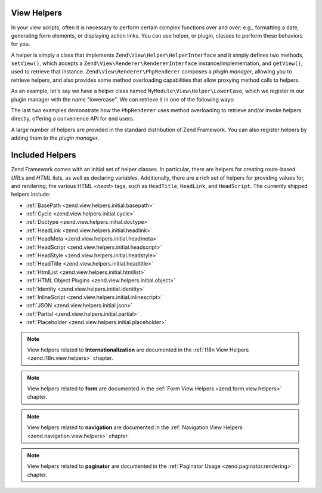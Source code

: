 .. _zend.view.helpers:

View Helpers
============

In your view scripts, often it is necessary to perform certain complex functions over and over: e.g., formatting a
date, generating form elements, or displaying action links. You can use helper, or plugin, classes to perform these
behaviors for you.

A helper is simply a class that implements ``Zend\View\Helper\HelperInterface`` and it simply defines two methods,
``setView()``, which accepts a ``Zend\View\Renderer\RendererInterface`` instance/implementation, and ``getView()``,
used to retrieve that instance. ``Zend\View\Renderer\PhpRenderer`` composes a *plugin manager*, allowing you to
retrieve helpers, and also provides some method overloading capabilities that allow proxying method calls to helpers.

As an example, let's say we have a helper class named ``MyModule\View\Helper\LowerCase``, which we register in our
plugin manager with the name "lowercase". We can retrieve it in one of the following ways:

.. code-block:: php
   :linenos:

   // $view is a PhpRenderer instance

   // Via the plugin manager:
   $pluginManager = $view->getHelperPluginManager();
   $helper        = $pluginManager->get('lowercase');

   // Retrieve the helper instance, via the method "plugin",
   // which proxies to the plugin manager:
   $helper = $view->plugin('lowercase');

   // If the helper does not define __invoke(), the following also retrieves it:
   $helper = $view->lowercase();

   // If the helper DOES define __invoke, you can call the helper
   // as if it is a method:
   $filtered = $view->lowercase('some value');

The last two examples demonstrate how the ``PhpRenderer`` uses method overloading to retrieve and/or invoke helpers
directly, offering a convenience API for end users.

A large number of helpers are provided in the standard distribution of Zend Framework. You can also register
helpers by adding them to the *plugin manager*.

.. _zend.view.helpers.initial:

Included Helpers
================

Zend Framework comes with an initial set of helper classes. In particular, there are helpers for creating
route-based *URL*\ s and *HTML* lists, as well as declaring variables. Additionally, there are a rich set of
helpers for providing values for, and rendering, the various HTML *<head>* tags, such as ``HeadTitle``,
``HeadLink``, and ``HeadScript``. The currently shipped helpers include:

- :ref:`BasePath <zend.view.helpers.initial.basepath>`
- :ref:`Cycle <zend.view.helpers.initial.cycle>`
- :ref:`Doctype <zend.view.helpers.initial.doctype>`
- :ref:`HeadLink <zend.view.helpers.initial.headlink>`
- :ref:`HeadMeta <zend.view.helpers.initial.headmeta>`
- :ref:`HeadScript <zend.view.helpers.initial.headscript>`
- :ref:`HeadStyle <zend.view.helpers.initial.headstyle>`
- :ref:`HeadTitle <zend.view.helpers.initial.headtitle>`
- :ref:`HtmlList <zend.view.helpers.initial.htmllist>`
- :ref:`HTML Object Plugins <zend.view.helpers.initial.object>`
- :ref:`Identity <zend.view.helpers.initial.identity>`
- :ref:`InlineScript <zend.view.helpers.initial.inlinescript>`
- :ref:`JSON <zend.view.helpers.initial.json>`
- :ref:`Partial <zend.view.helpers.initial.partial>`
- :ref:`Placeholder <zend.view.helpers.initial.placeholder>`

.. note::

   View helpers related to **Internationalization** are documented in the
   :ref:`I18n View Helpers <zend.i18n.view.helpers>` chapter.

.. note::

   View helpers related to **form** are documented in the
   :ref:`Form View Helpers <zend.form.view.helpers>` chapter.

.. note::

   View helpers related to **navigation** are documented in the
   :ref:`Navigation View Helpers <zend.navigation.view.helpers>` chapter.

.. note::

   View helpers related to **paginator** are documented in the
   :ref:`Paginator Usage <zend.paginator.rendering>` chapter.
